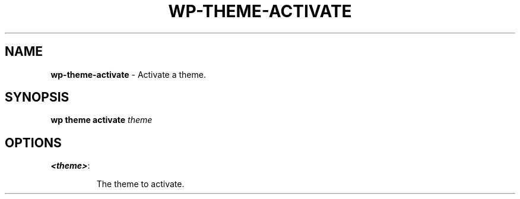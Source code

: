 .\" generated with Ronn/v0.7.3
.\" http://github.com/rtomayko/ronn/tree/0.7.3
.
.TH "WP\-THEME\-ACTIVATE" "1" "" "WP-CLI"
.
.SH "NAME"
\fBwp\-theme\-activate\fR \- Activate a theme\.
.
.SH "SYNOPSIS"
\fBwp theme activate\fR \fItheme\fR
.
.SH "OPTIONS"
.
.TP
\fB<theme>\fR:
.
.IP
The theme to activate\.

